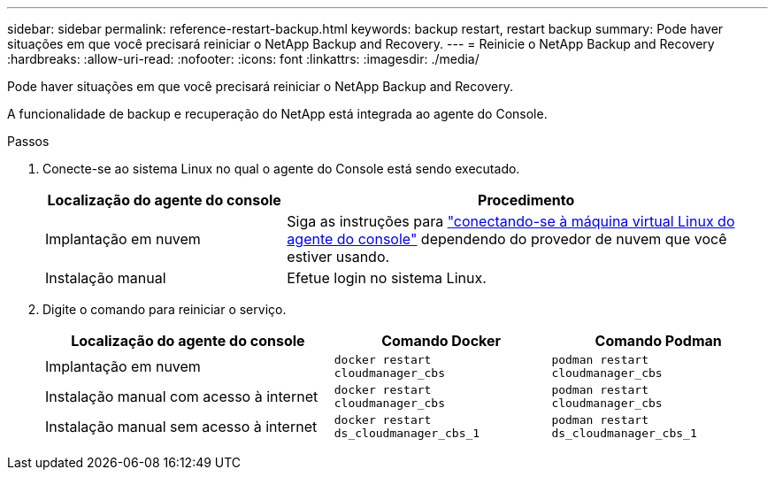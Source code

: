 ---
sidebar: sidebar 
permalink: reference-restart-backup.html 
keywords: backup restart, restart backup 
summary: Pode haver situações em que você precisará reiniciar o NetApp Backup and Recovery. 
---
= Reinicie o NetApp Backup and Recovery
:hardbreaks:
:allow-uri-read: 
:nofooter: 
:icons: font
:linkattrs: 
:imagesdir: ./media/


[role="lead"]
Pode haver situações em que você precisará reiniciar o NetApp Backup and Recovery.

A funcionalidade de backup e recuperação do NetApp está integrada ao agente do Console.

.Passos
. Conecte-se ao sistema Linux no qual o agente do Console está sendo executado.
+
[cols="25,50"]
|===
| Localização do agente do console | Procedimento 


| Implantação em nuvem | Siga as instruções para https://docs.netapp.com/us-en/console-setup-admin/task-maintain-connectors.html#connect-to-the-linux-vm["conectando-se à máquina virtual Linux do agente do console"^] dependendo do provedor de nuvem que você estiver usando. 


| Instalação manual | Efetue login no sistema Linux. 
|===
. Digite o comando para reiniciar o serviço.
+
[cols="40,30,30"]
|===
| Localização do agente do console | Comando Docker | Comando Podman 


| Implantação em nuvem | `docker restart cloudmanager_cbs` | `podman restart cloudmanager_cbs` 


| Instalação manual com acesso à internet | `docker restart cloudmanager_cbs` | `podman restart cloudmanager_cbs` 


| Instalação manual sem acesso à internet | `docker restart ds_cloudmanager_cbs_1` | `podman restart ds_cloudmanager_cbs_1` 
|===

